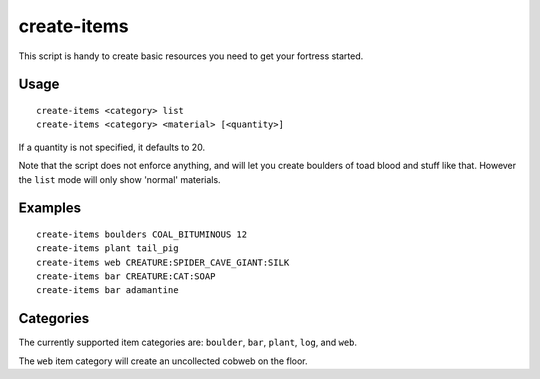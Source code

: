 create-items
============

.. dfhack-tool::
    :summary: Spawn items under the cursor.
    :tags: fort armok items

This script is handy to create basic resources you need to get your fortress
started.

Usage
-----

::

    create-items <category> list
    create-items <category> <material> [<quantity>]

If a quantity is not specified, it defaults to 20.

Note that the script does not enforce anything, and will let you create boulders
of toad blood and stuff like that. However the ``list`` mode will only show
'normal' materials.

Examples
--------

::

    create-items boulders COAL_BITUMINOUS 12
    create-items plant tail_pig
    create-items web CREATURE:SPIDER_CAVE_GIANT:SILK
    create-items bar CREATURE:CAT:SOAP
    create-items bar adamantine

Categories
----------

The currently supported item categories are: ``boulder``, ``bar``, ``plant``,
``log``, and ``web``.

The ``web`` item category will create an uncollected cobweb on the floor.
